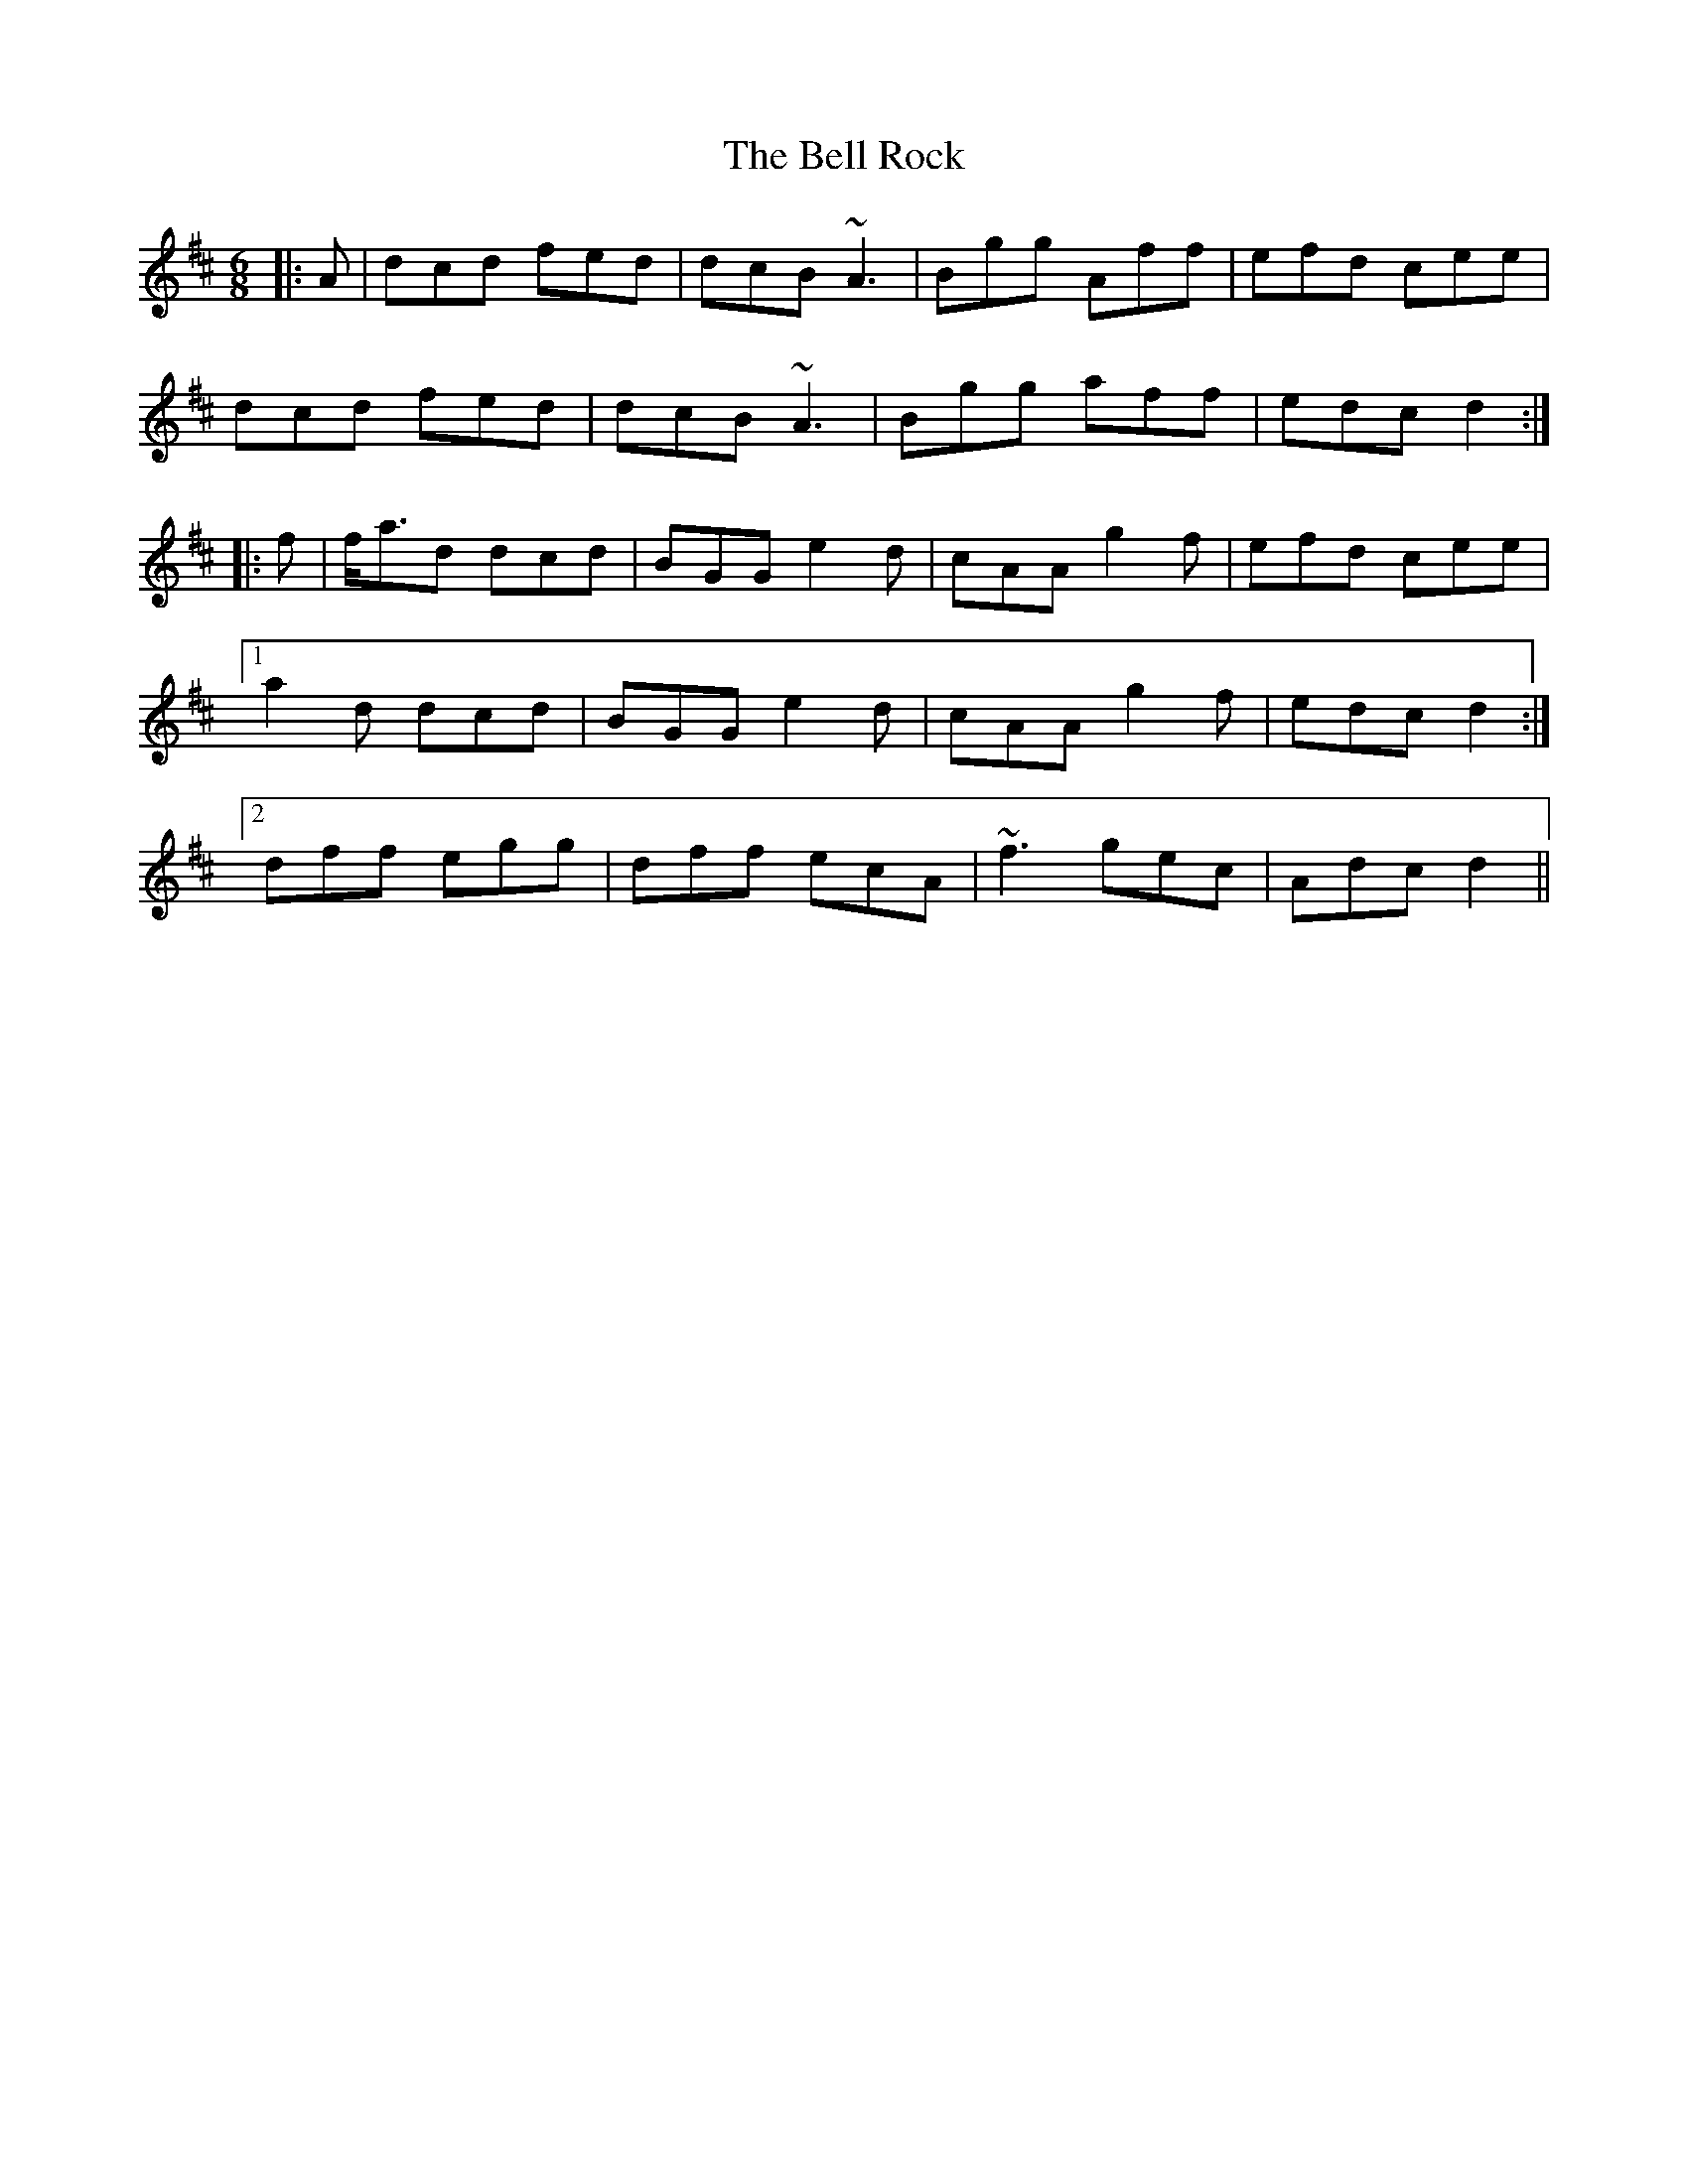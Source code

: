 X: 3302
T: Bell Rock, The
R: jig
M: 6/8
K: Dmajor
|:A|dcd fed|dcB ~A3|Bgg Aff|efd cee|
dcd fed|dcB ~A3|Bgg aff|edc d2:|
|:f|f<ad dcd|BGG e2d|cAA g2f|efd cee|
[1 a2d dcd|BGG e2d|cAA g2f|edc d2:|
[2 dff egg|dff ecA|~f3 gec|Adc d2||

